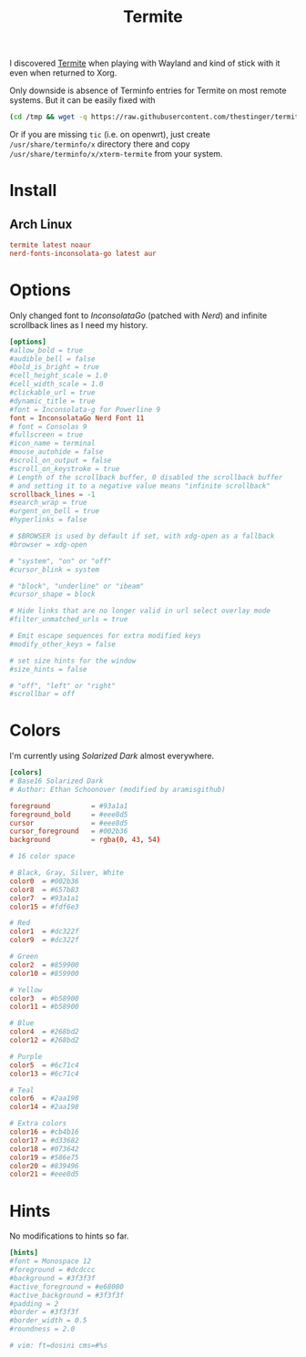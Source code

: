 #+TITLE: Termite
#+PROPERTY: header-args:conf :comments link :tangle-mode (identity #o400) :mkdirp yes :tangle ~/.local/share/chezmoi/private_dot_config/termite/config

I discovered [[https://github.com/thestinger/termite][Termite]] when playing with Wayland and kind of stick with it even
when returned to Xorg.

Only downside is absence of Terminfo entries for Termite on most remote systems.
But it can be easily fixed with

#+begin_src sh
(cd /tmp && wget -q https://raw.githubusercontent.com/thestinger/termite/master/termite.terminfo && tic -x termite.terminfo; /bin/rm termite.terminfo)
#+end_src

Or if you are missing =tic= (i.e. on openwrt), just create =/usr/share/terminfo/x=
directory there and copy =/usr/share/terminfo/x/xterm-termite= from your system.

* Install
** Arch Linux
#+begin_src conf :tangle etc/yupfiles/termite.yup
termite latest noaur
nerd-fonts-inconsolata-go latest aur
#+end_src

* Options
Only changed font to /InconsolataGo/ (patched with /Nerd/) and infinite scrollback
lines as I need my history.

#+begin_src conf
[options]
#allow_bold = true
#audible_bell = false
#bold_is_bright = true
#cell_height_scale = 1.0
#cell_width_scale = 1.0
#clickable_url = true
#dynamic_title = true
#font = Inconsolata-g for Powerline 9
font = InconsolataGo Nerd Font 11
# font = Consolas 9
#fullscreen = true
#icon_name = terminal
#mouse_autohide = false
#scroll_on_output = false
#scroll_on_keystroke = true
# Length of the scrollback buffer, 0 disabled the scrollback buffer
# and setting it to a negative value means "infinite scrollback"
scrollback_lines = -1
#search_wrap = true
#urgent_on_bell = true
#hyperlinks = false

# $BROWSER is used by default if set, with xdg-open as a fallback
#browser = xdg-open

# "system", "on" or "off"
#cursor_blink = system

# "block", "underline" or "ibeam"
#cursor_shape = block

# Hide links that are no longer valid in url select overlay mode
#filter_unmatched_urls = true

# Emit escape sequences for extra modified keys
#modify_other_keys = false

# set size hints for the window
#size_hints = false

# "off", "left" or "right"
#scrollbar = off
#+end_src

* Colors
I'm currently using /Solarized Dark/ almost everywhere.

#+begin_src conf
[colors]
# Base16 Solarized Dark
# Author: Ethan Schoonover (modified by aramisgithub)

foreground          = #93a1a1
foreground_bold     = #eee8d5
cursor              = #eee8d5
cursor_foreground   = #002b36
background          = rgba(0, 43, 54)

# 16 color space

# Black, Gray, Silver, White
color0  = #002b36
color8  = #657b83
color7  = #93a1a1
color15 = #fdf6e3

# Red
color1  = #dc322f
color9  = #dc322f

# Green
color2  = #859900
color10 = #859900

# Yellow
color3  = #b58900
color11 = #b58900

# Blue
color4  = #268bd2
color12 = #268bd2

# Purple
color5  = #6c71c4
color13 = #6c71c4

# Teal
color6  = #2aa198
color14 = #2aa198

# Extra colors
color16 = #cb4b16
color17 = #d33682
color18 = #073642
color19 = #586e75
color20 = #839496
color21 = #eee8d5
#+end_src

* Hints
No modifications to hints so far.

#+begin_src conf
[hints]
#font = Monospace 12
#foreground = #dcdccc
#background = #3f3f3f
#active_foreground = #e68080
#active_background = #3f3f3f
#padding = 2
#border = #3f3f3f
#border_width = 0.5
#roundness = 2.0

# vim: ft=dosini cms=#%s
#+end_src
